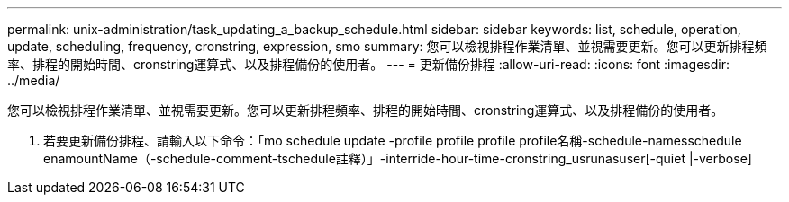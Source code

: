 ---
permalink: unix-administration/task_updating_a_backup_schedule.html 
sidebar: sidebar 
keywords: list, schedule, operation, update, scheduling, frequency, cronstring, expression, smo 
summary: 您可以檢視排程作業清單、並視需要更新。您可以更新排程頻率、排程的開始時間、cronstring運算式、以及排程備份的使用者。 
---
= 更新備份排程
:allow-uri-read: 
:icons: font
:imagesdir: ../media/


[role="lead"]
您可以檢視排程作業清單、並視需要更新。您可以更新排程頻率、排程的開始時間、cronstring運算式、以及排程備份的使用者。

. 若要更新備份排程、請輸入以下命令：「mo schedule update -profile profile profile profile名稱-schedule-namesschedule enamountName（-schedule-comment-tschedule註釋）」-interride-hour-time-cronstring_usrunasuser[-quiet |-verbose]

